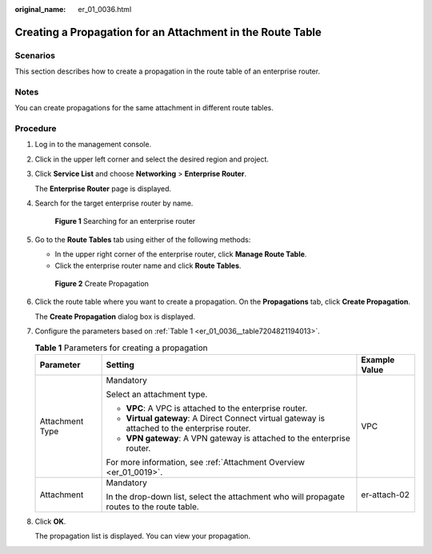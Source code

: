:original_name: er_01_0036.html

.. _er_01_0036:

Creating a Propagation for an Attachment in the Route Table
===========================================================

Scenarios
---------

This section describes how to create a propagation in the route table of an enterprise router.

Notes
-----

You can create propagations for the same attachment in different route tables.

Procedure
---------

#. Log in to the management console.

#. Click |image1| in the upper left corner and select the desired region and project.

#. Click **Service List** and choose **Networking** > **Enterprise Router**.

   The **Enterprise Router** page is displayed.

#. Search for the target enterprise router by name.


   .. figure:: /_static/images/en-us_image_0000001674900098.png
      :alt: **Figure 1** Searching for an enterprise router

      **Figure 1** Searching for an enterprise router

#. Go to the **Route Tables** tab using either of the following methods:

   -  In the upper right corner of the enterprise router, click **Manage Route Table**.
   -  Click the enterprise router name and click **Route Tables**.


   .. figure:: /_static/images/en-us_image_0000001675129792.png
      :alt: **Figure 2** Create Propagation

      **Figure 2** Create Propagation

#. Click the route table where you want to create a propagation. On the **Propagations** tab, click **Create Propagation**.

   The **Create Propagation** dialog box is displayed.

#. Configure the parameters based on :ref:`Table 1 <er_01_0036__table7204821194013>`.

   .. _er_01_0036__table7204821194013:

   .. table:: **Table 1** Parameters for creating a propagation

      +-----------------------+------------------------------------------------------------------------------------------------+-----------------------+
      | Parameter             | Setting                                                                                        | Example Value         |
      +=======================+================================================================================================+=======================+
      | Attachment Type       | Mandatory                                                                                      | VPC                   |
      |                       |                                                                                                |                       |
      |                       | Select an attachment type.                                                                     |                       |
      |                       |                                                                                                |                       |
      |                       | -  **VPC**: A VPC is attached to the enterprise router.                                        |                       |
      |                       | -  **Virtual gateway**: A Direct Connect virtual gateway is attached to the enterprise router. |                       |
      |                       | -  **VPN gateway**: A VPN gateway is attached to the enterprise router.                        |                       |
      |                       |                                                                                                |                       |
      |                       | For more information, see :ref:`Attachment Overview <er_01_0019>`.                             |                       |
      +-----------------------+------------------------------------------------------------------------------------------------+-----------------------+
      | Attachment            | Mandatory                                                                                      | er-attach-02          |
      |                       |                                                                                                |                       |
      |                       | In the drop-down list, select the attachment who will propagate routes to the route table.     |                       |
      +-----------------------+------------------------------------------------------------------------------------------------+-----------------------+

#. Click **OK**.

   The propagation list is displayed. You can view your propagation.

.. |image1| image:: /_static/images/en-us_image_0000001190483836.png
